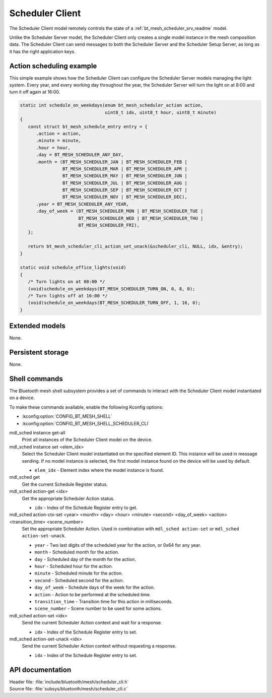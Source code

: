 .. _bt_mesh_scheduler_cli_readme:

Scheduler Client
################

The Scheduler Client model remotely controls the state of a :ref:`bt_mesh_scheduler_srv_readme` model.

Unlike the Scheduler Server model, the Scheduler Client only creates a single model instance in the mesh composition data.
The Scheduler Client can send messages to both the Scheduler Server and the Scheduler Setup Server, as long as it has the right application keys.

Action scheduling example
*************************

This simple example shows how the Scheduler Client can configure the Scheduler Server models managing the light system.
Every year, and every working day throughout the year, the Scheduler Server will turn the light on at 8:00 and turn it off again at 16:00.

.. code-block:: c

   static int schedule_on_weekdays(enum bt_mesh_scheduler_action action,
                                   uint8_t idx, uint8_t hour, uint8_t minute)
   {
      const struct bt_mesh_schedule_entry entry = {
         .action = action,
         .minute = minute,
         .hour = hour,
         .day = BT_MESH_SCHEDULER_ANY_DAY,
         .month = (BT_MESH_SCHEDULER_JAN | BT_MESH_SCHEDULER_FEB |
                   BT_MESH_SCHEDULER_MAR | BT_MESH_SCHEDULER_APR |
                   BT_MESH_SCHEDULER_MAY | BT_MESH_SCHEDULER_JUN |
                   BT_MESH_SCHEDULER_JUL | BT_MESH_SCHEDULER_AUG |
                   BT_MESH_SCHEDULER_SEP | BT_MESH_SCHEDULER_OCT |
                   BT_MESH_SCHEDULER_NOV | BT_MESH_SCHEDULER_DEC),
         .year = BT_MESH_SCHEDULER_ANY_YEAR,
         .day_of_week = (BT_MESH_SCHEDULER_MON | BT_MESH_SCHEDULER_TUE |
                         BT_MESH_SCHEDULER_WED | BT_MESH_SCHEDULER_THU |
                         BT_MESH_SCHEDULER_FRI),
      };

      return bt_mesh_scheduler_cli_action_set_unack(&scheduler_cli, NULL, idx, &entry);
   }

   static void schedule_office_lights(void)
   {
      /* Turn lights on at 08:00 */
      (void)schedule_on_weekdays(BT_MESH_SCHEDULER_TURN_ON, 0, 8, 0);
      /* Turn lights off at 16:00 */
      (void)schedule_on_weekdays(BT_MESH_SCHEDULER_TURN_OFF, 1, 16, 0);
   }

Extended models
***************

None.

Persistent storage
******************

None.

Shell commands
**************

The Bluetooth mesh shell subsystem provides a set of commands to interact with the Scheduler Client model instantiated on a device.

To make these commands available, enable the following Kconfig options:

* :kconfig:option:`CONFIG_BT_MESH_SHELL`
* :kconfig:option:`CONFIG_BT_MESH_SHELL_SCHEDULER_CLI`

mdl_sched instance get-all
	Print all instances of the Scheduler Client model on the device.


mdl_sched instance set <elem_idx>
	Select the Scheduler Client model instantiated on the specified element ID.
	This instance will be used in message sending.
	If no model instance is selected, the first model instance found on the device will be used by default.

	* ``elem_idx`` - Element index where the model instance is found.


mdl_sched get
	Get the current Schedule Register status.


mdl_sched action-get <idx>
	Get the appropriate Scheduler Action status.

	* ``idx`` - Index of the Schedule Register entry to get.


mdl_sched action-ctx-set <year> <month> <day> <hour> <minute> <second> <day_of_week> <action> <transition_time> <scene_number>
	Set the appropriate Scheduler Action.
	Used in combination with ``mdl_sched action-set`` or ``mdl_sched action-set-unack``.

	* ``year`` - Two last digits of the scheduled year for the action, or 0x64 for any year.
	* ``month`` - Scheduled month for the action.
	* ``day`` - Scheduled day of the month for the action.
	* ``hour`` - Scheduled hour for the action.
	* ``minute`` - Scheduled minute for the action.
	* ``second`` - Scheduled second for the action.
	* ``day_of_week`` - Schedule days of the week for the action.
	* ``action`` - Action to be performed at the scheduled time.
	* ``transition_time`` - Transition time for this action in milliseconds.
	* ``scene_number`` - Scene number to be used for some actions.


mdl_sched action-set <idx>
	Send the current Scheduler Action context and wait for a response.

	* ``idx`` - Index of the Schedule Register entry to set.


mdl_sched action-set-unack <idx>
	Send the current Scheduler Action context without requesting a response.

	* ``idx`` - Index of the Schedule Register entry to set.


API documentation
*****************

| Header file: :file:`include/bluetooth/mesh/scheduler_cli.h`
| Source file: :file:`subsys/bluetooth/mesh/scheduler_cli.c`

.. doxygengroup:: bt_mesh_scheduler_cli
   :project: nrf
   :members:
